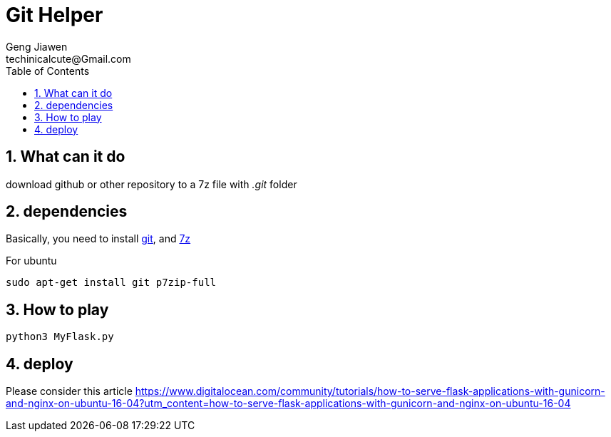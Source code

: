 = Git Helper
Geng Jiawen
techinicalcute@Gmail.com
:toc:
:toclevels: 3
:sectnums:
:sectnumlevels: 2
:source-highlighter: hightlightjs

== What can it do
download github or other repository to a 7z file with _.git_ folder

== dependencies
Basically, you need to install https://git-scm.com/[git], and http://www.7-zip.org/[7z]

For ubuntu
[source]
sudo apt-get install git p7zip-full

== How to play
[source, python]
python3 MyFlask.py

== deploy
Please consider this article
https://www.digitalocean.com/community/tutorials/how-to-serve-flask-applications-with-gunicorn-and-nginx-on-ubuntu-16-04?utm_content=how-to-serve-flask-applications-with-gunicorn-and-nginx-on-ubuntu-16-04
